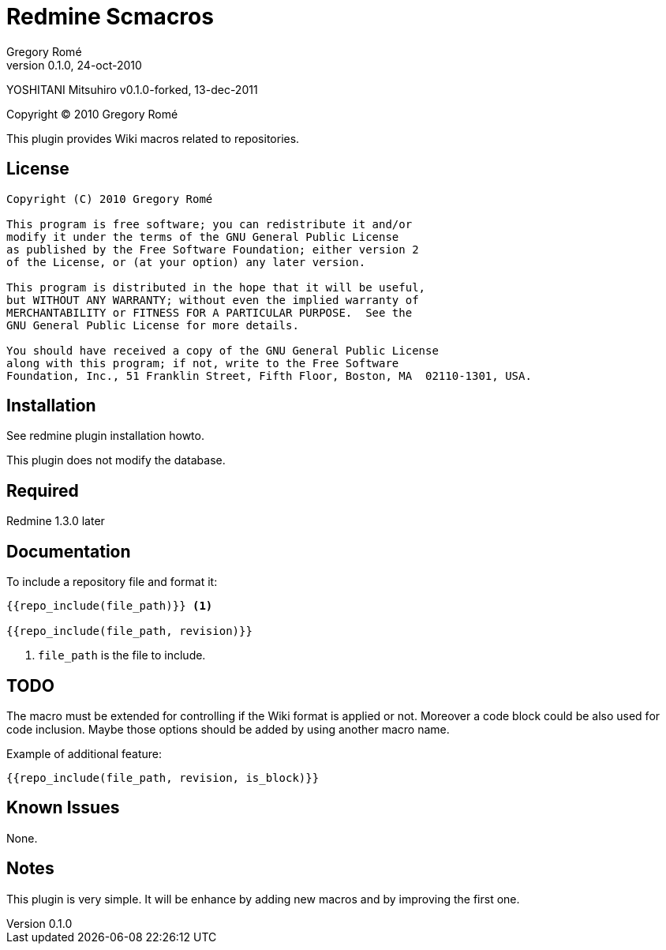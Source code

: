 Redmine Scmacros
================
Gregory Romé
v0.1.0, 24-oct-2010

YOSHITANI Mitsuhiro
v0.1.0-forked, 13-dec-2011

Copyright (C) 2010 Gregory Romé

This plugin provides Wiki macros related to repositories.

License
-------

--------------------------------------------------------------------------------
Copyright (C) 2010 Gregory Romé

This program is free software; you can redistribute it and/or
modify it under the terms of the GNU General Public License
as published by the Free Software Foundation; either version 2
of the License, or (at your option) any later version.

This program is distributed in the hope that it will be useful,
but WITHOUT ANY WARRANTY; without even the implied warranty of
MERCHANTABILITY or FITNESS FOR A PARTICULAR PURPOSE.  See the
GNU General Public License for more details.

You should have received a copy of the GNU General Public License
along with this program; if not, write to the Free Software
Foundation, Inc., 51 Franklin Street, Fifth Floor, Boston, MA  02110-1301, USA.
--------------------------------------------------------------------------------

Installation
------------

See redmine plugin installation howto.

This plugin does not modify the database.

Required
--------

Redmine 1.3.0 later

Documentation
-------------

To include a repository file and format it:

-------------------------------
{{repo_include(file_path)}} <1>

{{repo_include(file_path, revision)}}
-------------------------------

<1> +file_path+ is the file to include.

TODO
----

The macro must be extended for controlling if the Wiki format is applied or not.
Moreover a code block could be also used for code inclusion. Maybe those options
should be added by using another macro name.

Example of additional feature:

-----------------------------------------------
{{repo_include(file_path, revision, is_block)}}
-----------------------------------------------

Known Issues
------------

None.

Notes
-----

This plugin is very simple. It will be enhance by adding new macros and by
improving the first one.
